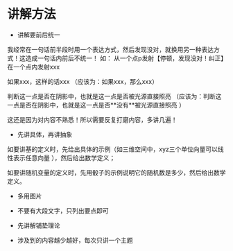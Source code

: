 * 讲解方法

- 讲解要前后统一
我经常在一句话前半段时用一个表达方式，然后发现没对，就换用另一种表达方式！这造成一句话内前后不统一！
如：
从一个点p发射【停顿，发现没对！纠正】在一个点内发射xxx

如果xxx，这样的话xxx
（应该为：如果xxx，那么xxx）


判断这一点是否在阴影中，也就是这一点是否被光源直接照亮
（应该为：判断这一点是否在阴影中，也就是这一点是否**没有**被光源直接照亮 ）



这还是因为对内容不熟悉！所以需要反复打磨内容，多讲几遍！








- 先讲具体，再讲抽象

如要讲基的定义时，先给出具体的示例（如三维空间中，xyz三个单位向量可以线性表示任意向量 ），然后给出数学定义；

如要讲随机变量的定义时，先用骰子的示例说明它的随机数是多少，然后给出数学定义。

- 多用图片

- 不要有大段文字，只列出要点即可


- 先讲解铺垫理论


- 涉及到的内容越少越好，每次只讲一个主题




